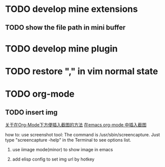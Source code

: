* TODO develop mine extensions
** TODO show the file path in mini buffer
* TODO develop mine plugin
* TODO restore "," in vim normal state
* TODO org-mode
** TODO insert img 
[[http://blog.xeonxu.info/blog/2012/09/23/guan-yu-zai-org-modexia-fang-bian-cha-ru-jie-tu-de-fang-fa/][关于在Org-Mode下方便插入截图的方法]]
[[http://my.oschina.net/u/575122/blog/124113][在emacs org-mode 中插入截图]]

how to:
use screenshot tool:
The command is /usr/sbin/screencapture. Just type "screencapture -help" in the Terminal to see options list.

1. use iimage mode(minor) to show image in emacs

2. add elisp config to set img url by hotkey

